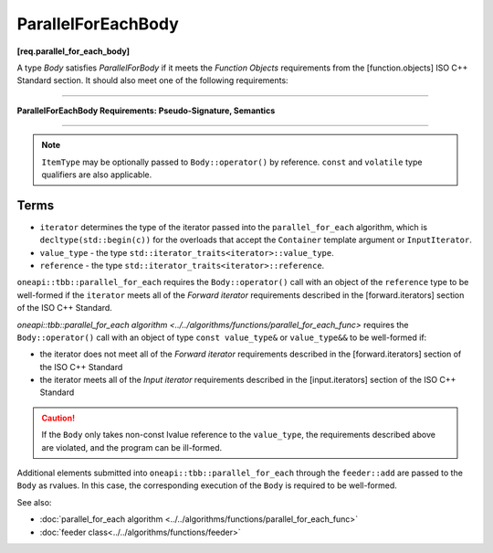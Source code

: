 .. SPDX-FileCopyrightText: 2019-2020 Intel Corporation
..
.. SPDX-License-Identifier: CC-BY-4.0

===================
ParallelForEachBody
===================
**[req.parallel_for_each_body]**

A type `Body` satisfies `ParallelForBody` if it meets the `Function Objects`
requirements from the [function.objects] ISO C++ Standard section.
It should also meet one of the following requirements:

----------------------------------------------------------------

**ParallelForEachBody Requirements: Pseudo-Signature, Semantics**

.. cpp:function:: Body::operator()( ItemType item ) const

    Process the received item.

.. cpp:function:: Body::operator()( ItemType item, tbb::feeder<ItemType>& feeder ) const

    Process the received item. May invoke the ``feeder.add(T)`` function to spawn additional items.

-----------------------------------------------------------------

.. note::

    ``ItemType`` may be optionally passed to ``Body::operator()`` by reference.
    ``const`` and ``volatile`` type qualifiers are also applicable.

Terms
-----

* ``iterator`` determines the type of the iterator passed into the ``parallel_for_each`` algorithm,
  which is ``decltype(std::begin(c))`` for the overloads that accept the ``Container`` template argument or ``InputIterator``.
* ``value_type`` - the type ``std::iterator_traits<iterator>::value_type``.
* ``reference`` -  the type ``std::iterator_traits<iterator>::reference``.

``oneapi::tbb::parallel_for_each`` requires the ``Body::operator()`` call with an object of the ``reference`` type to be well-formed if
the ``iterator`` meets all of the `Forward iterator` requirements described in the [forward.iterators] section of the 
ISO C++ Standard.

`oneapi::tbb::parallel_for_each algorithm <../../algorithms/functions/parallel_for_each_func>`
requires the ``Body::operator()`` call with an object of type ``const value_type&`` or ``value_type&&`` to be well-formed if:

* the iterator does not meet all of the `Forward iterator` requirements described in the [forward.iterators] section of the ISO C++ Standard
* the iterator meets all of the `Input iterator` requirements described in the [input.iterators] section of the ISO C++ Standard

.. caution::

  If the ``Body`` only takes non-const lvalue reference to the ``value_type``, the requirements described above
  are violated, and the program can be ill-formed.

Additional elements submitted into ``oneapi::tbb::parallel_for_each`` through the ``feeder::add`` are passed to the ``Body`` as rvalues. In this case, the corresponding
execution of the ``Body`` is required to be well-formed.

See also:

* :doc:`parallel_for_each algorithm <../../algorithms/functions/parallel_for_each_func>`
* :doc:`feeder class<../../algorithms/functions/feeder>`
